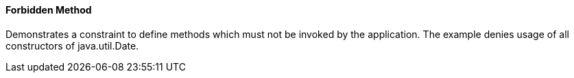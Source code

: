 ==== Forbidden Method

Demonstrates a constraint to define methods which must not be invoked by the application. The example denies usage of all constructors of java.util.Date.


